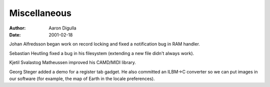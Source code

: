 =============
Miscellaneous
=============

:Author: Aaron Digulla
:Date:   2001-02-18

Johan Alfredsson began work on record locking and fixed a notification
bug in RAM handler.

Sebastian Heutling fixed a bug in his filesystem (extending a new
file didn't always work).

Kjetil Svalastog Matheussen improved his CAMD/MIDI library.

Georg Steger added a demo for a register tab gadget.  He also committed an
ILBM->C converter so we can put images in our software (for example, the map of
Earth in the locale preferences). 
